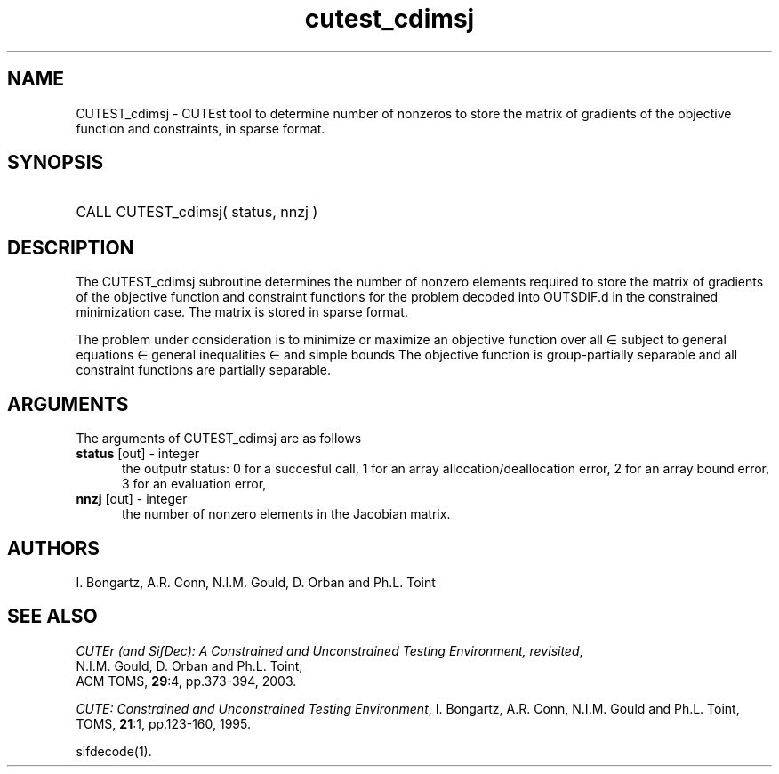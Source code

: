 '\" e  @(#)cutest_cdimsj v1.0 12/2012;
.TH cutest_cdimsj 3M "4 Dec 2012" "CUTEst user documentation" "CUTEst user documentation"
.SH NAME
CUTEST_cdimsj \- CUTEst tool to determine number of nonzeros to store the
matrix of gradients of the objective function and constraints, in
sparse format.
.SH SYNOPSIS
.HP 1i
CALL CUTEST_cdimsj( status, nnzj )
.SH DESCRIPTION
The CUTEST_cdimsj subroutine determines the number of nonzero elements
required to store the matrix of gradients of the objective function
and constraint functions for the problem decoded into OUTSDIF.d in the
constrained minimization case. The matrix is stored in sparse format.

The problem under consideration
is to minimize or maximize an objective function
.EQ
f(x)
.EN
over all
.EQ
x
.EN
\(mo
.EQ
R sup n
.EN
subject to
general equations
.EQ
c sub i (x) ~=~ 0,
.EN
.EQ
~(i
.EN
\(mo
.EQ
{ 1 ,..., m sub E } ),
.EN
general inequalities
.EQ
c sub i sup l (x) ~<=~ c sub i (x) ~<=~ c sub i sup u (x),
.EN
.EQ
~(i
.EN
\(mo
.EQ
{ m sub E + 1 ,..., m }),
.EN
and simple bounds
.EQ
x sup l ~<=~ x ~<=~ x sup u.
.EN
The objective function is group-partially separable and all constraint 
functions are partially separable.
.LP 
.SH ARGUMENTS
The arguments of CUTEST_cdimsj are as follows
.TP 5
.B status \fP[out] - integer
the outputr status: 0 for a succesful call, 1 for an array 
allocation/deallocation error, 2 for an array bound error,
3 for an evaluation error,
.TP
.B nnzj \fP[out] - integer
the number of nonzero elements in the Jacobian matrix.
.LP
.SH AUTHORS
I. Bongartz, A.R. Conn, N.I.M. Gould, D. Orban and Ph.L. Toint
.SH "SEE ALSO"
\fICUTEr (and SifDec): A Constrained and Unconstrained Testing
Environment, revisited\fP,
   N.I.M. Gould, D. Orban and Ph.L. Toint,
   ACM TOMS, \fB29\fP:4, pp.373-394, 2003.

\fICUTE: Constrained and Unconstrained Testing Environment\fP,
I. Bongartz, A.R. Conn, N.I.M. Gould and Ph.L. Toint, 
TOMS, \fB21\fP:1, pp.123-160, 1995.

sifdecode(1).
